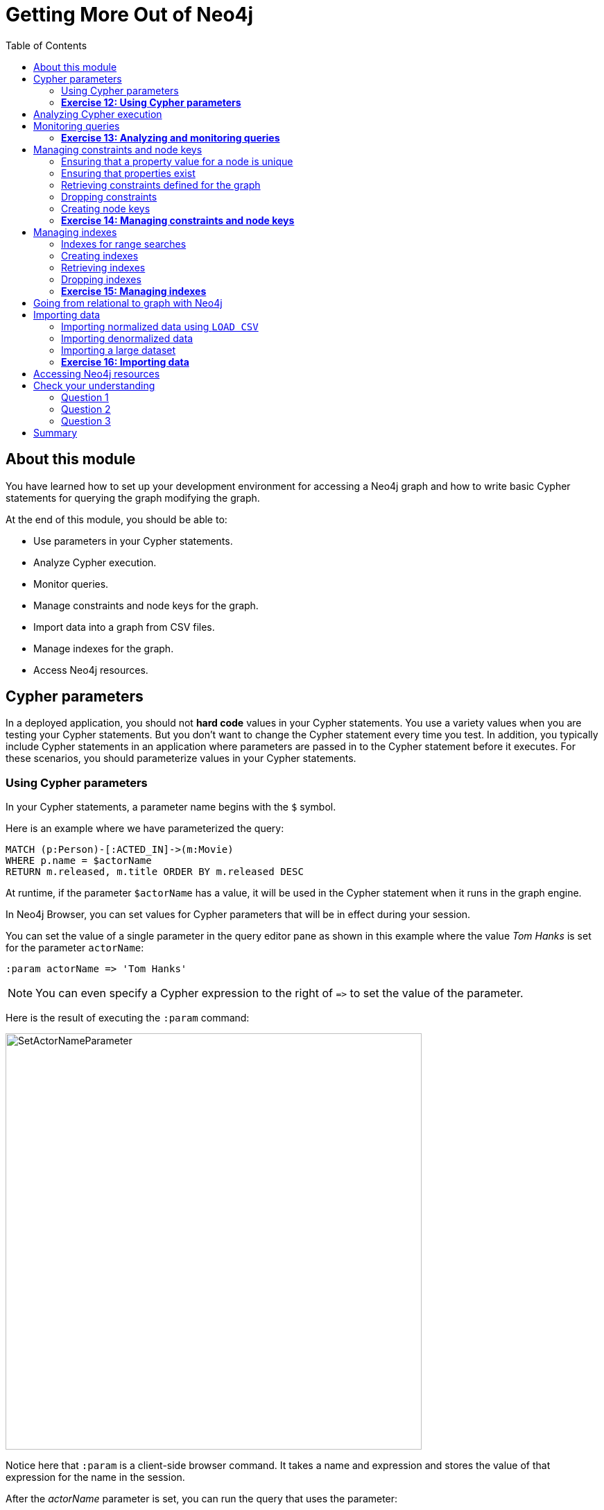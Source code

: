 = Getting More Out of Neo4j
:presenter: Neo Technology
:twitter: neo4j
:email: info@neotechnology.com
:neo4j-version: 3.4.4
:currentyear: 2018
:doctype: book
:toc: left
:toclevels: 3
:prevsecttitle: Creating Data
:prevsect: 6
:currsect: 7
:nextsect: 8
:nextsecttitle: The End
:experimental:
:imagedir: https://s3-us-west-1.amazonaws.com/data.neo4j.com/intro-neo4j/img
:manual: http://neo4j.com/docs/developer-manual/current
:manual-cypher: {manual}/cypher
:pagenums:

== About this module

You have learned how to set up your development environment for accessing a Neo4j graph and how to write basic Cypher statements for querying the graph modifying the graph.

At the end of this module, you should be able to:
[square]

* Use parameters in your Cypher statements.
* Analyze Cypher execution.
* Monitor queries.
* Manage constraints and node keys for the graph.
* Import data into a graph from CSV files.
* Manage indexes for the graph.
* Access Neo4j resources.

== Cypher parameters

In a deployed application, you should not *hard code*  values in your Cypher statements. You use a variety values when you are testing your Cypher statements.  But you don't want to change the Cypher statement every time you test. In addition, you typically include  Cypher statements in an application where parameters are passed in to the Cypher statement before it executes. For these scenarios, you should parameterize values in your Cypher statements.

=== Using Cypher parameters

In your Cypher statements, a parameter name begins with the `$` symbol.

Here is an example where we have parameterized the query:
[source,cypher]
----
MATCH (p:Person)-[:ACTED_IN]->(m:Movie)
WHERE p.name = $actorName
RETURN m.released, m.title ORDER BY m.released DESC
----

At runtime, if the parameter `$actorName` has a value, it will be used in the Cypher statement when it runs in the graph engine.

In Neo4j Browser, you can set values for Cypher parameters that will be in effect during your session.

You can set the value of a single parameter in the query editor pane as shown in this example where the value _Tom Hanks_ is set for the parameter `actorName`:

[source,cypher]
----
:param actorName => 'Tom Hanks'
----

[NOTE]
You can even specify a Cypher expression to the right of `+=>+` to set the value of the parameter.

ifdef::backend-pdf[]
[cols=1, frame="none"]
|===
a|
endif::backend-pdf[]
Here is the result of executing the `:param` command:
[.thumb]
image::{imagedir}/SetActorNameParameter.png[SetActorNameParameter,width=600]
ifdef::backend-pdf[]
|===
endif::backend-pdf[]

Notice here that `:param` is a client-side browser command. It takes a name and expression and stores the value of that expression for the name in the session.

ifdef::backend-pdf[]
[cols=1, frame="none"]
|===
a|
endif::backend-pdf[]
After the _actorName_ parameter is set, you can run the query that uses the parameter:
[.thumb]
image::{imagedir}/UseParameter.png[UseParameter,width=800]
ifdef::backend-pdf[]
|===
endif::backend-pdf[]

Subsequently, you need only change the value of the parameter and not the Cypher statement to test with different values.

ifdef::backend-pdf[]
[cols=1, frame="none"]
|===
a|
endif::backend-pdf[]
After we have changed the _actorName_ parameter to 'Tom Cruise', we get a different result with the same Cypher query:
[.thumb]
image::{imagedir}/TomCruiseParameter.png[TomCruiseParameter,width=800]
ifdef::backend-pdf[]
|===
endif::backend-pdf[]


ifdef::backend-pdf[]
[cols=1, frame="none"]
|===
a|
endif::backend-pdf[]
You can also use the JSON-style syntax to set [.underline]#all# of the parameters in your Neo4j Browser session. The values you can specify in this object are numbers, strings, and booleans. In this example we set two parameters for our session:
[source,cypher]
----
:params {actorName: 'Tom Cruise', movieName: 'Top Gun'}
----

With the result:
[.thumb]
image::{imagedir}/SetAllParameters.png[SetAllParameters,width=500]
ifdef::backend-pdf[]
|===
endif::backend-pdf[]

If you want to remove an existing parameter from your session, you do so by using the JSON-style syntax and excluding the parameter for your session.

ifdef::backend-pdf[]
[cols=1, frame="none"]
|===
a|
endif::backend-pdf[]
If you want to view the current parameters and their values, simply type `:params`:
[.thumb]
image::{imagedir}/ViewParams.png[ViewParams,width=500]
ifdef::backend-pdf[]
|===
endif::backend-pdf[]

If you want to clear all parameters, you can simply type:

[source,cypher]
----
:params {}
----

=== *Exercise 12: Using Cypher parameters*

In the query edit pane of Neo4j Browser, execute the browser command: kbd:[:play intro-neo4j-exercises]
and follow the instructions for Exercise 12.

== Analyzing Cypher execution

The _Movie_ graph that you have been using during training is a very small graph. As you start working with large datasets, it will be important to not only add appropriate indexes to your graph, but also write Cypher statements that execute as efficiently as possible.

There are two Cypher keywords you can prefix a Cypher statement with to analyze a query:

* `EXPLAIN` provides estimates of the graph engine processing that will occur, but does not execute the Cypher statement.
* `PROFILE` provides real profiling information for what has occurred in the graph engine during the query and executes the Cypher statement.

The `EXPLAIN` option provides the Cypher query plan. You can compare different Cypher statements to understand the stages of processing that will occur when the Cypher executes.

ifdef::backend-pdf[]
[cols=1, frame="none"]
|===
a|
endif::backend-pdf[]
Here is an example where we have set the _actorName_ and _year_ parameters for our session and we execute this Cypher statement:
[source,cypher]
----
EXPLAIN MATCH (p:Person)-[:ACTED_IN]->(m:Movie)
WHERE p.name = $actorName AND
      m.released <  $year
RETURN p.name, m.title, m.released
----

Here is the query plan returned:
[.thumb]
image::{imagedir}/EXPLAIN.png[EXPLAIN,width=900]
ifdef::backend-pdf[]
|===
endif::backend-pdf[]

You can expand each phase of the Cypher execution to examine what code is expected to run. Each phase of the query presents you with an estimate of the number of rows expected to be returned. With `EXPLAIN`, the query does not run, the graph engine simply produces the query plan.

For a better metric for analyzing how the Cypher statement will run you use the `PROFILE` keyword which runs the Cypher statement and gives you run-time performance metrics.

ifdef::backend-pdf[]
[cols=1, frame="none"]
|===
a|
endif::backend-pdf[]
Here is the result returned using `PROFILE` for this Cypher statement:
[.thumb]
image::{imagedir}/PROFILE1.png[PROFILE1,width=900]

Here we see that for each phase of the graph engine processing, we can view the cache hits and most importantly the number of times the graph engine accessed the database (db hits). This is an important metric that will affect the performance of the Cypher statement at run-time.
ifdef::backend-pdf[]
|===
endif::backend-pdf[]

ifdef::backend-pdf[]
[cols=1, frame="none"]
|===
a|
endif::backend-pdf[]
For example, if we were to change the Cypher statement so that the node labels are not specified, we see these metrics when we profile:
[.thumb]
image::{imagedir}/PROFILE2.png[PROFILE2,width=900]

Here we see more db hits which makes sense because all nodes need to be scanned for perform this query.
ifdef::backend-pdf[]
|===
endif::backend-pdf[]

== Monitoring queries

If you are testing an application and have run several queries against the graph, there may be times when your Neo4j Browser session hangs with what seems to be a very long-running query. There are two reasons why a Cypher query may take a long time:

* The query returns a lot of data. The query completes execution in the graph engine, but it takes a long time to create the result stream.
** Example: `MATCH (a)--(b)--(c)--(d)--(e)--(f) RETURN a`
* The query takes a long time to execute in the graph engine.
** Example: `MATCH (a), (b), (c), (d), (e) RETURN count(id(a))`

If the query executes and then *returns a lot of data*, there is no way to monitor it or kill the query. All that you can do is close your Neo4j Browser session and start a new one. If the server has many of these *rogue* queries running, it will slow down considerably so you should aim to limit these types of queries. If you are running Neo4j Desktop, you can simply restart the database to clear things up, but if you are using a Neo4j Sandbox, you cannot do so. The database server is always running and you cannot restart it. Your only option is to shut down the Neo4j Sandbox and create a new Neo4j Sandbox, but then you lose any data you have worked with.

ifdef::backend-pdf[]
[cols=1, frame="none"]
|===
a|
endif::backend-pdf[]
If, however, the query is a *long-running query*, you can monitor it by using the `:queries` command. Here is a screenshot where we are monitoring a long-running query in another Neo4j Browser session:
[.thumb]
image::{imagedir}/ListQueries.png[ListQueries,width=1000]

The `:queries` command calls `dbms.listQueries` under the hood, which is why we see two queries here. We have turned on *AUTO-REFRESH* so we can monitor the number of ms used by the graph engine thus far. You can kill the running query by double-clicking the icon in the _Kill_ column. Alternatively, you can execute the statement `CALL dbms.killQuery('query-id')`.

[.thumb]
image::{imagedir}/KillQuery.png[KillQuery,width=1000]
ifdef::backend-pdf[]
|===
endif::backend-pdf[]

ifdef::backend-pdf[]
[cols=1, frame="none"]
|===
a|
endif::backend-pdf[]
Here is what happens in the Neo4j Browser session where the long-running query was run:
[.thumb]
image::{imagedir}/QueryKilled.png[QueryKilled,width=800]
ifdef::backend-pdf[]
|===
endif::backend-pdf[]
[NOTE]
The `:queries` command is only available in the Enterprise Edition of Neo4j.

=== *Exercise 13: Analyzing and monitoring queries*

In the query edit pane of Neo4j Browser, execute the browser command: kbd:[:play intro-neo4j-exercises]
and follow the instructions for Exercise 13.

== Managing constraints and node keys

You have seen that you can accidentally create duplicate nodes in the graph if you're not protected. In most graphs, you will want to prevent duplication of data.  Unfortunately, you cannot  prevent duplication by checking the existence of the exact node (with properties) as this type of test is not cluster or multi-thread safe as no locks are used. This is one reason why `MERGE` is preferred over `CREATE`, because `MERGE` does use locks.

In addition, you have learned that a node or relationship need not have a particular property. What if you want to ensure that all nodes or relationships of a specific type (label) [.underline]#must# set values for certain properties?

A third scenario with graph data is where you want to ensure that a set of property values for nodes of the same type, have a unique value. This is the same thing as a primary key in a relational database.

All of these scenarios are common in many graphs. In Neo4j, you can use Cypher to:

* Add a _uniqueness constraint_ that ensures that a value for a property is unique for all nodes of that type.
* Add an _existence constraint_ that ensures that when a node or relationship is created or modified, it must have certain properties set.
* Add a _node key_ that ensures that a set of values for properties of a node of a given type is unique.

Constraints and node keys that enforce uniqueness are related to indexes which you will learn about later in this module.

[NOTE]
Existence constraints and node keys are only available in Enterprise Edition of Neo4j.

=== Ensuring that a property value for a node is unique

You add a uniqueness constraint to the graph by creating a constraint that asserts that a particular node property is unique in the graph for a particular type of node.

ifdef::backend-pdf[]
[cols=1, frame="none"]
|===
a|
endif::backend-pdf[]
Here is an example for ensuring that the _title_ for a node of type _Movie_ is unique:
[source,cypher]
----
CREATE CONSTRAINT ON (m:Movie) ASSERT m.title IS UNIQUE
----

This Cypher statement will fail if the graph already has multiple _Movie_ nodes with the same value for the _title_ property. Note that you can create a uniqueness constraint, even if some _Movie_ nodes do [.underline]#not# have a _title_ property.

Here is the result of running this Cypher statement on the _Movie_ graph:

[.thumb]
image::{imagedir}/AddTitleConstraint.png[AddTitleConstraint,width=500]
ifdef::backend-pdf[]
|===
endif::backend-pdf[]

ifdef::backend-pdf[]
[cols=1, frame="none"]
|===
a|
endif::backend-pdf[]
And if we attempt to create a _Movie_ with the _title_, _The Matrix_, the Cypher statement will fail because the graph already has a movie with that title:
[source,cypher]
----
CREATE (:Movie {title: 'The Matrix'})
----

Here is the result of running this Cypher statement on the _Movie_ graph:

[.thumb]
image::{imagedir}/UniquenessFailed.png[UniquenessFailed,width=700]

In addition, if you attempt to modify the value of a property where the uniqueness assertion fails, the property will not be updated.
ifdef::backend-pdf[]
|===
endif::backend-pdf[]

=== Ensuring that properties exist

Having uniqueness for a property value is only useful in the graph if the property exists. In most cases, you will want your graph to also enforce the existence of properties, not only for those node properties that require uniqueness, but for other nodes and relationships where you require a property to be set. Uniqueness constraints can only be created for nodes, but existence constraints can be created for node or relationship properties.

You add an existence constraint to the graph by creating a constraint that asserts that a particular type of node or relationship property must exist in the graph when a node or relationship of that type is created or updated.

ifdef::backend-pdf[]
[cols=1, frame="none"]
|===
a|
endif::backend-pdf[]
Recall that in the _Movie_ graph, the movie, _Something's Gotta Give_ has no _tagline_ property:

[.thumb]
image::{imagedir}/NoTaglineSomething.png[NoTaglineSomething,width=600]

Here is an example for adding the existence constraint to the _tagline_ property of all _Movie_ nodes in the graph:
[source,cypher]
----
CREATE CONSTRAINT ON (m:Movie) ASSERT exists(m.tagline)
----

Here is the result of running this Cypher statement:

[.thumb]
image::{imagedir}/ConstraintExistTaglineFailure.png[ConstraintExistTaglineFailure,width=800]

The constraint cannot be added to the graph because a node has been detected that violates the constraint.
ifdef::backend-pdf[]
|===
endif::backend-pdf[]

ifdef::backend-pdf[]
[cols=1, frame="none"]
|===
a|
endif::backend-pdf[]
We know that in the _Movie_ graph, all _:REVIEWED_ relationships currently have a property, _rating_. We can create an existence constraint on that property as follows:

[source,cypher]
----
CREATE CONSTRAINT ON ()-[rel:REVIEWED]-() ASSERT exists(rel.rating)
----

Notice that when you create the constraint on a relationship, you need not specify the direction of the relationship.
With the result:

[.thumb]
image::{imagedir}/CreateRatingExistenceConstraint.png[CreateRatingExistenceConstraint,width=600]
ifdef::backend-pdf[]
|===
endif::backend-pdf[]

ifdef::backend-pdf[]
[cols=1, frame="none"]
|===
a|
endif::backend-pdf[]
So after creating this constraint, if we attempt to create a _:REVIEWED_ relationship without setting the _rating_ property:
[source,cypher]
----
MATCH (p:Person), (m:Movie)
WHERE p.name = 'Jessica Thompson' AND
	  m.title = 'The Matrix'
MERGE (p)-[:REVIEWED {summary: 'Great movie!'}]->(m)
----

We see this error:
[.thumb]
image::{imagedir}/ExistenceConstraintFailed.png[ExistenceConstraintFailed,width=800]

You will also see this error if you attempt to remove a property from a node or relationship where the existence constraint has been created in the graph.
ifdef::backend-pdf[]
|===
endif::backend-pdf[]

=== Retrieving  constraints defined for the graph

You can run the browser command `:schema` to view existing indexes and constraints defined for the graph.

ifdef::backend-pdf[]
[cols=1, frame="none"]
|===
a|
endif::backend-pdf[]
Just as you have used other _db_ related methods to query the schema of the graph, you can query for the set of constraints defined in the graph as follows:
[source,cypher]
----
CALL db.constraints()
----

And here is what is returned from the graph:
[.thumb]
image::{imagedir}/call_db_constraints.png[call_db_constraints,width=600]

ifdef::backend-pdf[]
|===
endif::backend-pdf[]

[NOTE]
Using the method notation for the CALL statement enables you to use the call for returning results that may be used later in the Cypher statement.


=== Dropping constraints

You use similar syntax to drop an existence or uniqueness constraint, except that you use the `DROP` keyword rather than `CREATE`

ifdef::backend-pdf[]
[cols=1, frame="none"]
|===
a|
endif::backend-pdf[]
Here we drop the existence constraint for the _rating_ property for all _REVIEWED_ relationships in the graph:
[source,cypher]
----
DROP CONSTRAINT ON ()-[rel:REVIEWED]-() ASSERT exists(rel.rating)
----

With the result:
[.thumb]
image::{imagedir}/DropConstraint.png[DropConstraint,width=600]
ifdef::backend-pdf[]
|===
endif::backend-pdf[]

=== Creating node keys

A node key is used to define the uniqueness constraint for [.underline]#multiple# properties of a node of a certain type. A node key is  also used as a composite index in the graph.

ifdef::backend-pdf[]
[cols=1, frame="none"]
|===
a|
endif::backend-pdf[]
Suppose that in our _Movie_ graph, we will not allow a _Person_ node to be created where both the _name_ and _born_ properties are the same. We can create a constraint that will be a node key to ensure that this uniqueness for the set of properties is asserted.

Here is an example to create this node key:
[source,cypher]
----
CREATE CONSTRAINT ON (p:Person) ASSERT (p.name, p.born) IS NODE KEY
----

Here is the result of running this Cypher statement on our _Movie_ graph:

[.thumb]
image::{imagedir}/NodeKeyCreationFailed.png[NodeKeyCreationFailed,width=800]

This attempt to create the constraint failed because there are _Person_ nodes in the graph that do not have the _born_ property defined.
ifdef::backend-pdf[]
|===
endif::backend-pdf[]

ifdef::backend-pdf[]
[cols=1, frame="none"]
|===
a|
endif::backend-pdf[]
If we set these properties for all nodes in the graph that do not have _born_ properties with:
[source,cypher]
----
MATCH (p:Person)
WHERE NOT exists(p.born)
SET p.born = 0
----

Then the creation of the node key succeeds:
[.thumb]
image::{imagedir}/CreateNodeKey.png[CreateNodeKey,width=700]
ifdef::backend-pdf[]
|===
endif::backend-pdf[]

Any subsequent attempt to create or modify an existing _Person_ node with _name_ or _born_ values that violate the uniqueness constraint as a node key will fail.

ifdef::backend-pdf[]
[cols=1, frame="none"]
|===
a|
endif::backend-pdf[]
For example, executing this Cypher statement will fail:
[source,cypher]
----
CREATE (:Person {name: 'Jessica Thompson', born: 0})
----

Here is the result:
[.thumb]
image::{imagedir}/CreateDuplicateJessicaFailure.png[CreateDuplicateJessicaFailure,width=800]
ifdef::backend-pdf[]
|===
endif::backend-pdf[]

=== *Exercise 14: Managing constraints and node keys*

In the query edit pane of Neo4j Browser, execute the browser command: kbd:[:play intro-neo4j-exercises]
and follow the instructions for Exercise 14.

== Managing indexes

The uniqueness and node key constraints that you add to a graph are essentially single-property and composite indexes respectively. Indexes are used to improve initial node lookup performance, but they require additional storage in the graph to maintain and also add to the cost of creating or modifying property values that are indexed. Indexes store redundant data that points to nodes with the specific property value or values. Unlike SQL, there is no such thing as a primary key in Neo4j. You can have multiple properties on nodes that must be unique.

Here is a brief summary of when single-property indexes are used:

* Equality checks `=`
* Range comparisons `>`,`+>=+`,`<`, `+<=+`
* List membership `IN`
* String comparisons `STARTS WITH`, `ENDS WITH`, `CONTAINS`
* Existence checks `exists()`
* Spatial distance searches `distance()`
* Spatial bounding searches `point()`

Composite indexes are used only for equality checks and list membership.

In this module, we introduce the basics of Neo4j indexes, but you should consult the Neo4j _Operations Manual_ for more details about creating and maintaining indexes.

[NOTE]
Because index maintenance incurs additional overhead when nodes are created, We recommend that for large graphs, indexes are created after the data has been loaded into the graph. You can view the progress of the creation of an index when you use the `:schema` command.

=== Indexes for range searches

When you add an index for a property of a node, it can greatly reduce the number of nodes the graph engine needs to visit in order to satisfy a query.

ifdef::backend-pdf[]
[cols=1, frame="none"]
|===
a|
endif::backend-pdf[]
In this query we are testing the value of the _released_ property of a _Movie_ node using ranges:
[source,cypher]
----
MATCH (m:Movie)
WHERE 1990 < m.released < 2000
SET m.videoFormat = 'DVD'
----

The graph engine, using an index, will find the pointers to all nodes that satisfy the query without having to visit all of the nodes:

image::{imagedir}/IndexForRanges.png[IndexForRanges,width=600,align=center]
ifdef::backend-pdf[]
|===
endif::backend-pdf[]

=== Creating indexes

You create an index to improve graph engine performance. A unique constraint on a property is an index so you need not create an index for any properties you have created uniqueness constraints for. An index on its own does [.underline]#not# guarantee uniqueness.

ifdef::backend-pdf[]
[cols=1, frame="none"]
|===
a|
endif::backend-pdf[]
Here is an example of how we would create a single-property index on the _released_ property of all nodes of type _Movie_:
[source,cypher]
----
CREATE INDEX ON :Movie(released)
----

With the result:
[.thumb]
image::{imagedir}/CreateSingle-propertyIndex.png[CreateSingle-propertyIndex,width=600]
ifdef::backend-pdf[]
|===
endif::backend-pdf[]

If a set of properties for a node must be unique for every node, then you should create a constraint as a node key, rather than an index.

If, however, there can be duplication for a set of property values, but you want faster access to them, then you can create a composite index. A composite index is based upon multiple properties for a node.

ifdef::backend-pdf[]
[cols=1, frame="none"]
|===
a|
endif::backend-pdf[]
Suppose we added the property, _videoFormat_ to every _Movie_ node and set its value, based upon the released date of the movie as follows:
[source,cypher]
----
MATCH (m:Movie)
WHERE m.released >= 2000
SET m.videoFormat = ['DVD','BlueRay'];
MATCH (m:Movie)
WHERE m.released < 2000
SET m.videoFormat = ['VHS','DVD']
----

With the result:
[.thumb]
image::{imagedir}/TwoStatements.png[TwoStatements,width=900]
ifdef::backend-pdf[]
|===
endif::backend-pdf[]

[NOTE]
Notice that in the above Cypher statements we use the semi-colon `;` to separate Cypher statements. In general, you need not end a Cypher statement with a semi-colon, but if you want to execute multiple Cypher statements, you must separate them. You have already used the semi-colon to separate Cypher statements when you loaded the _Movie_ database in the training exercises.

ifdef::backend-pdf[]
[cols=1, frame="none"]
|===
a|
endif::backend-pdf[]
Now that the graph has _Movie_ nodes with both the properties, _released_ and _videoFormat_, we can create a composite index on these properties as follows:
[source,cypher]
----
CREATE INDEX ON :Movie(released, videoFormat)
----

With the result:
[.thumb]
image::{imagedir}/CreateCompositeIndex.png[CreateCompositeIndex,width=500]
ifdef::backend-pdf[]
|===
endif::backend-pdf[]

ifdef::backend-pdf[]
// force page break
<<<
endif::backend-pdf[]

=== Retrieving indexes

ifdef::backend-pdf[]
[cols=1, frame="none"]
|===
a|
endif::backend-pdf[]
Just as you can retrieve the constraints defined for the graph using `:schema` or `CALL db.constraints()`, you can retrieve the indexes:
[source,cypher]
----
CALL db.indexes()
----

With the result:
[.thumb]
image::{imagedir}/Call_db-indexes.png[Call_db-indexes,width=1000]

Notice that the unique constraints and node keys are also shown as indexes in the graph.
ifdef::backend-pdf[]
|===
endif::backend-pdf[]

=== Dropping indexes

You can drop an existing index that you created with  `CREATE INDEX`.

ifdef::backend-pdf[]
[cols=1, frame="none"]
|===
a|
endif::backend-pdf[]
Here is an example of dropping the composite index that we just created:
[source,cypher]
----
DROP INDEX ON :Movie(released, videoFormat)
----

Here is the result:
[.thumb]
image::{imagedir}/DropCompositeIndex.png[DropCompositeIndex,width=600]
ifdef::backend-pdf[]
|===
endif::backend-pdf[]

=== *Exercise 15: Managing indexes*

In the query edit pane of Neo4j Browser, execute the browser command: kbd:[:play intro-neo4j-exercises]
and follow the instructions for Exercise 15.

== Going from relational to graph with Neo4j

ifdef::backend-pdf[]

In this video, you will learn how developers use Neo4j for implementing all or part of their relational models.

https://youtu.be/NO3C-CWykkY

endif::backend-pdf[]

ifdef::backend-html5[]
In this video, you will learn how developers use Neo4j for implementing all or part of their relational models.

++++
<iframe width="560" height="315" src="https://www.youtube.com/embed/NO3C-CWykkY" frameborder="0" allow="accelerometer; autoplay; encrypted-media; gyroscope; picture-in-picture" allowfullscreen></iframe>
++++
endif::backend-html5[]

== Importing data

In many applications, it is the case that the data that you want to populate your graph with comes from data that was written to _.csv_ files or files of other types. There are many nuances and best practices for loading data into a graph from files. In this module, you will be introduced to some simple steps for loading CSV data into your graph with Cypher. If you are interested in direct loading of data from a relational DBMS into a graph, you should read about the Neo4j Extract Transform Load (ETL) tool at http://neo4j.com/developer/neo4j-etl/, as well as many of the useful pre-written procedures that are available for your use in the APOC library.


In Cypher, you can:

* Load data from a URL (http(s) or file).
* Process data as a stream of records.
* Create or update the graph with the data being loaded.
* Use transactions during the load.
* Transform and convert values from the load stream.
* Load up to 10M nodes and relationships.

CSV import is commonly used to import data into a graph. If you want to import data from CSV, you will need to first develop a model that describes how data from your CSV maps to data in your graph.

=== Importing normalized data using `LOAD CSV`

Cypher provides an elegant built-in way to import tabular CSV data into graph structures.

The `LOAD CSV` clause parses a local file in the *import* directory of your Neo4j installation or a remote file into a stream of rows which represent maps (with headers) or lists.
Then you can use whichever Cypher operations you want to either create nodes or relationships or to merge with the existing graph.

Here is the simplified syntax for using `LOAD CSV`:
[source,cypher-syntax]
----
LOAD CSV WITH HEADERS FROM url-value
AS row        // row is a variable that is used to extract data
----

The first line of the file must contain a comma-separated list of column names. The _url-value_ can be a resource or a file on your system. Each line contains data that is interpreted as values for each column name. When each line is read from the file, you can perform the necessary processing to create or merge data into the graph.

As CSV files usually represent either node or relationship lists, you will run multiple passes to create nodes and relationships separately.

ifdef::backend-pdf[]
[cols=1, frame="none"]
|===
a|
endif::backend-pdf[]
The *movies_to_load.csv* file (sample below) contains the data that will add _Movie_ nodes:
----
id,title,country,year,summary
1,Wall Street,USA,1987, Every dream has a price.
2,The American President,USA,1995, Why can't the most powerful man in the world have the one thing he wants most?
3,The Shawshank Redemption,USA,1994, Fear can hold you prisoner. Hope can set you free.
----
ifdef::backend-pdf[]
|===
endif::backend-pdf[]

Before you load data from CSV files into your graph, you should first confirm that the data retrieved looks OK. Rather than creating nodes or relationships, you can simply return information about the data to be loaded.

ifdef::backend-pdf[]
[cols=1, frame="none"]
|===
a|
endif::backend-pdf[]
For example you can execute this Cypher statement to get a count of the data to be loaded from the *movies_to_load.csv* file so you have an idea of how much data will be loaded:
[source,cypher]
----
LOAD CSV WITH HEADERS
FROM 'http://data.neo4j.com/intro-neo4j/movies_to_load.csv'
AS line
RETURN count(*)
----

Here is the count result for this particular file:
[.thumb]
image::{imagedir}/countOfMoviesToLoad.png[countOfMoviesToLoad,width=900]
ifdef::backend-pdf[]
|===
endif::backend-pdf[]

ifdef::backend-pdf[]
[cols=1, frame="none"]
|===
a|
endif::backend-pdf[]
You might even want to visually inspect the data before you load it to see if it is what you were expecting:
[source,cypher]
----
LOAD CSV WITH HEADERS
FROM 'https://data.neo4j.com/intro-neo4j/movies_to_load.csv'
AS line
RETURN * LIMIT 1
----

Here is the result of running the Cypher statement to visually inspect the data:
[.thumb]
image::{imagedir}/examineMoviesBeforeLoad.png[examineMoviesBeforeLoad,width=900]

Notice here that the _summary_ column's data has an extra space before the data in the file. In order to ensure that all _tagline_ values in our graph do not have an extra space, we will trim the value before assigning it to the tagline property. Once we are sure you want to load the data into your graph, we do so by assigning values from each row read in to a new node.
ifdef::backend-pdf[]
|===
endif::backend-pdf[]

ifdef::backend-pdf[]
[cols=1, frame="none"]
|===
a|
endif::backend-pdf[]
You may want to format the data before it is loaded to confirm it matches what you want in your graph:
[source,cypher]
----
LOAD CSV WITH HEADERS
FROM 'http://data.neo4j.com/intro-neo4j/movies_to_load.csv'
AS line
RETURN line.id, line.title, toInteger(line.year), trim(line.summary)
----

Here we see how the data will be formatted before it is loaded:

[.thumb]
image::{imagedir}/FormatMovieDataBeforeLoad.png[FormatMovieDataBeforeLoad,width=900]
ifdef::backend-pdf[]
|===
endif::backend-pdf[]

ifdef::backend-pdf[]
[cols=1, frame="none"]
|===
a|
endif::backend-pdf[]
The following query creates the _Movie_ nodes using some of the data from *movies_to_load.csv* as properties:
[source, cypher]
----
LOAD CSV WITH HEADERS
FROM 'https://data.neo4j.com/intro-neo4j/movies_to_load.csv'
AS line
CREATE (movie:Movie { movieId: line.id, title: line.title, released: toInteger(line.year) , tagline: trim(line.summary)})
----

We assign a value to _movieId_ from the _id_ data in the CSV file. In addition, we assign the data from _summary_ to the _tagline_ property, with a trim. We also convert the data read from  _year_ to an integer using the built-in function `toInteger()` before assigning it to the _released_ property.

Here is the result of loading the *movies_to_load. csv* data into the graph:
[.thumb]
image::{imagedir}/loadMovies.png[loadMovies,width=900]
ifdef::backend-pdf[]
|===
endif::backend-pdf[]

ifdef::backend-pdf[]
[cols=1, frame="none"]
|===
a|
endif::backend-pdf[]
The *persons_to_load.csv* file (sample below) holds the data that will populate the _Person_ nodes.
----
Id,name,birthyear
1,Charlie Sheen, 1965
2,Oliver Stone, 1946
3,Michael Douglas, 1944
4,Martin Sheen, 1940
5,Morgan Freeman, 1937
----
ifdef::backend-pdf[]
|===
endif::backend-pdf[]

ifdef::backend-pdf[]
[cols=1, frame="none"]
|===
a|
endif::backend-pdf[]
In case you already have people in your database, you will want to avoid creating duplicates.
That's why instead of just creating them, we use `MERGE` to ensure unique entries after the import.
We use the `ON CREATE` clause to set the values for _name_ and _born_.

[source, cypher]
----
LOAD CSV WITH HEADERS
FROM 'https://data.neo4j.com/intro-neo4j/persons_to_load.csv'
AS line
MERGE (actor:Person { personId: line.Id })
ON CREATE SET actor.name = line.name,
              actor.born = toInteger(trim(line.birthyear))
----

There are a couple of things to note here. The name of the column is case-sensitive. In addition, notice that the data for the birthyear column as an extra space before the data. To allow this data to be converted to an integer, we must first trim the whitespace using the `trim()` built-in function.

Here is the result of loading the *persons_to_load. csv* data into the graph:
[.thumb]
image::{imagedir}/loadPersons.png[loadPersons,width=700]
ifdef::backend-pdf[]
|===
endif::backend-pdf[]

ifdef::backend-pdf[]
[cols=1, frame="none"]
|===
a|
endif::backend-pdf[]
The *roles_to_load.csv* file (sample below) holds the data that will populate the relationships between the nodes.
----
personId,movieId,role
1,1,Bud Fox
4,1,Carl Fox
3,1,Gordon Gekko
4,2,A.J. MacInerney
3,2,President Andrew Shepherd
5,3,Ellis Boyd 'Red' Redding
----
ifdef::backend-pdf[]
|===
endif::backend-pdf[]

ifdef::backend-pdf[]
[cols=1, frame="none"]
|===
a|
endif::backend-pdf[]
The query below matches the entries of _line.personId_ and _line.movieId_ to their respective _Movie_ and _Person_ nodes, and creates an _ACTED_IN_ relationship between the person and the movie.
This model includes a relationship property of _role_, which is passed via _line.role_.

[source,cypher]
----
LOAD CSV WITH HEADERS
FROM 'https://data.neo4j.com/intro-neo4j/roles_to_load.csv'
AS line
MATCH (movie:Movie { movieId: line.movieId })
MATCH (person:Person { personId: line.personId })
CREATE (person)-[:ACTED_IN { roles: [line.role]}]->(movie)
----

Here is the result of loading the *roles_to_load. csv* data into the graph:
[.thumb]
image::{imagedir}/loadRoles.png[loadRoles,width=900]
ifdef::backend-pdf[]
|===
endif::backend-pdf[]

=== Importing denormalized data

If your file contains denormalized data, you can run the same file with multiple passes and simple operations as shown above. Alternatively, you might have to use `MERGE` to create nodes and relationships uniquely.

ifdef::backend-pdf[]
[cols=1, frame="none"]
|===
a|
endif::backend-pdf[]
For our use case, we can import the data using a CSV structure like this:

*movie_actor_roles_to_load.csv*:
----
title;released;summary;actor;birthyear;characters
Back to the Future;1985;17 year old Marty McFly got home early last night. 30 years early.;Michael J. Fox;1961;Marty McFly
Back to the Future;1985;17 year old Marty McFly got home early last night. 30 years early.;Christopher Lloyd;1938;Dr. Emmet Brown
----
ifdef::backend-pdf[]
|===
endif::backend-pdf[]

ifdef::backend-pdf[]
[cols=1, frame="none"]
|===
a|
endif::backend-pdf[]
Here are the Cypher statements to load this data:
[source, cypher]
----
LOAD CSV WITH HEADERS
FROM 'https://data.neo4j.com/intro-neo4j/movie_actor_roles_to_load.csv'
AS line FIELDTERMINATOR ';'
MERGE (movie:Movie { title: line.title })
ON CREATE SET movie.released = toInteger(line.released),
              movie.tagline = line.summary
MERGE (actor:Person { name: line.actor })
ON CREATE SET actor.born = toInteger(line.birthyear)
MERGE (actor)-[r:ACTED_IN]->(movie)
ON CREATE SET r.roles = split(line.characters,',')
----

Notice a couple of things in this Cypher statement. This file uses a semi-colon as a field terminator, rather than the default comma. In addition, the built-in method `split()` is used to create the list for the _roles_ property.

Here is the result of loading the *movie_actor_roles_to_load. csv* data into the graph:
[.thumb]
image::{imagedir}/loadAll.png[loadAll,width=900]
ifdef::backend-pdf[]
|===
endif::backend-pdf[]

For large denormalized files, it may still make sense to create nodes and relationships separately in multiple passes.
That would depend on the complexity of the operations and the experienced performance.

=== Importing a large dataset

If you import a larger amount of data (more than 10,000 rows), it is recommended to prefix your `LOAD CSV` clause with a `PERIODIC COMMIT` hint.
This allows the database to regularly commit the import transactions to avoid memory churn for large transaction-states.

=== *Exercise 16: Importing data*

In the query edit pane of Neo4j Browser, execute the browser command: kbd:[:play intro-neo4j-exercises]
and follow the instructions for Exercise 16.

== Accessing Neo4j resources

There are many ways that you can learn more about Neo4j. A good starting point for learning about the resources available to you is the *Neo4j Learning Resources* page at  https://neo4j.com/developer/resources/.


[#module-7.quiz]
== Check your understanding
=== Question 1

What Cypher keyword can you use to prefix any Cypher statement to examine how many db hits occurred when the statement executed?

Select the correct answer.
[%interactive]

- [ ] [.false-answer]#ANALYZE#
- [ ] [.false-answer]#EXPLAIN#
- [ ] [.required-answer]#PROFILE#
- [ ] [.false-answer]#MONITOR#


=== Question 2

What types of constraints can you define for a graph that are asserted when a node or relationship is created or updated?

Select the correct answers.
[%interactive]

- [ ] [.required-answer]#unique values for a property of a node#
- [ ] [.false-answer]#unique values for a property of a relationship#
- [ ] [.required-answer]#a node must have a certain set of properties with values#
- [ ] [.required-answer]#a relationship must have a certain set of properties with values#

=== Question 3

In general, what is the maximum number of nodes or relationships that you can easily create using LOAD CSV?

Select the correct answer.
[%interactive]
- [ ] [.false-answer]#1K#
- [ ] [.false-answer]#10K#
- [ ] [.false-answer]#1M#
- [ ] [.required-answer]#10M#

== Summary

You should now be able to:
[square]

* Use parameters in your Cypher statements.
* Analyze Cypher execution.
* Monitor queries.
* Manage constraints and node keys for the graph.
* Import data into a graph from CSV files.
* Manage indexes for the graph.
* Access Neo4j resources.

++++
<a class="next-section medium button" href="../part-8/">Continue to Module 8</a>
++++

ifdef::backend-html5[]
++++
<script>
$( document ).ready(function() {
  Intercom('trackEvent','training-introv2-view-part7');
});
</script>
++++
endif::backend-html5[]
